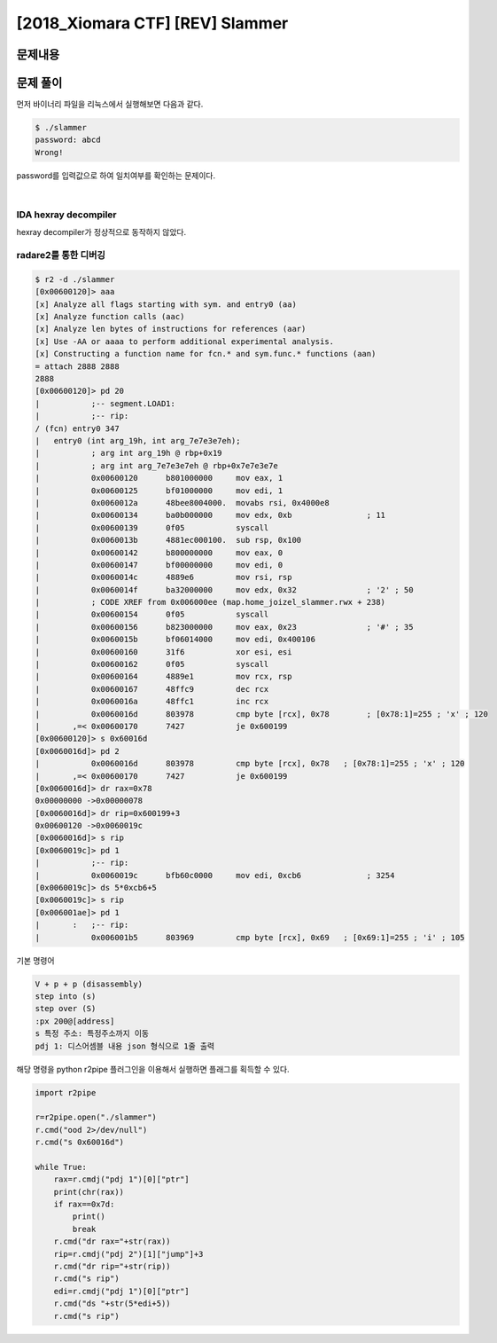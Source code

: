 ==============================================================
[2018_Xiomara CTF] [REV] Slammer
==============================================================

문제내용
==============================================================



문제 풀이
==============================================================

먼저 바이너리 파일을 리눅스에서 실행해보면 다음과 같다.

.. code-block:: sh

    $ ./slammer
    password: abcd
    Wrong!

password를 입력값으로 하여 일치여부를 확인하는 문제이다.

|

IDA hexray decompiler
---------------------------------------------------------------------

hexray decompiler가 정상적으로 동작하지 않았다.



radare2를 통한 디버깅
---------------------------------------------------------------------


.. code-block:: sh
    
    $ r2 -d ./slammer
    [0x00600120]> aaa
    [x] Analyze all flags starting with sym. and entry0 (aa)
    [x] Analyze function calls (aac)
    [x] Analyze len bytes of instructions for references (aar)
    [x] Use -AA or aaaa to perform additional experimental analysis.
    [x] Constructing a function name for fcn.* and sym.func.* functions (aan)
    = attach 2888 2888
    2888
    [0x00600120]> pd 20
    |           ;-- segment.LOAD1:
    |           ;-- rip:
    / (fcn) entry0 347
    |   entry0 (int arg_19h, int arg_7e7e3e7eh);
    |           ; arg int arg_19h @ rbp+0x19
    |           ; arg int arg_7e7e3e7eh @ rbp+0x7e7e3e7e
    |           0x00600120      b801000000     mov eax, 1
    |           0x00600125      bf01000000     mov edi, 1
    |           0x0060012a      48bee8004000.  movabs rsi, 0x4000e8
    |           0x00600134      ba0b000000     mov edx, 0xb                ; 11
    |           0x00600139      0f05           syscall
    |           0x0060013b      4881ec000100.  sub rsp, 0x100
    |           0x00600142      b800000000     mov eax, 0
    |           0x00600147      bf00000000     mov edi, 0
    |           0x0060014c      4889e6         mov rsi, rsp
    |           0x0060014f      ba32000000     mov edx, 0x32               ; '2' ; 50
    |           ; CODE XREF from 0x006000ee (map.home_joizel_slammer.rwx + 238)
    |           0x00600154      0f05           syscall
    |           0x00600156      b823000000     mov eax, 0x23               ; '#' ; 35
    |           0x0060015b      bf06014000     mov edi, 0x400106
    |           0x00600160      31f6           xor esi, esi
    |           0x00600162      0f05           syscall
    |           0x00600164      4889e1         mov rcx, rsp
    |           0x00600167      48ffc9         dec rcx
    |           0x0060016a      48ffc1         inc rcx
    |           0x0060016d      803978         cmp byte [rcx], 0x78        ; [0x78:1]=255 ; 'x' ; 120
    |       ,=< 0x00600170      7427           je 0x600199
    [0x00600120]> s 0x60016d
    [0x0060016d]> pd 2
    |           0x0060016d      803978         cmp byte [rcx], 0x78   ; [0x78:1]=255 ; 'x' ; 120
    |       ,=< 0x00600170      7427           je 0x600199
    [0x0060016d]> dr rax=0x78
    0x00000000 ->0x00000078
    [0x0060016d]> dr rip=0x600199+3
    0x00600120 ->0x0060019c
    [0x0060016d]> s rip
    [0x0060019c]> pd 1
    |           ;-- rip:
    |           0x0060019c      bfb60c0000     mov edi, 0xcb6              ; 3254
    [0x0060019c]> ds 5*0xcb6+5
    [0x0060019c]> s rip
    [0x006001ae]> pd 1
    |       :   ;-- rip:
    |           0x006001b5      803969         cmp byte [rcx], 0x69   ; [0x69:1]=255 ; 'i' ; 105


기본 명령어

.. code-block:: sh
    
    V + p + p (disassembly)
    step into (s)
    step over (S)
    :px 200@[address]
    s 특정 주소: 특정주소까지 이동
    pdj 1: 디스어셈블 내용 json 형식으로 1줄 출력

해당 명령을 python r2pipe 플러그인을 이용해서 실행하면 플래그를 획득할 수 있다.

.. code-block:: python

    import r2pipe

    r=r2pipe.open("./slammer")
    r.cmd("ood 2>/dev/null")
    r.cmd("s 0x60016d")

    while True:
        rax=r.cmdj("pdj 1")[0]["ptr"]
        print(chr(rax))
        if rax==0x7d:
            print()
            break
        r.cmd("dr rax="+str(rax))
        rip=r.cmdj("pdj 2")[1]["jump"]+3
        r.cmd("dr rip="+str(rip))
        r.cmd("s rip")
        edi=r.cmdj("pdj 1")[0]["ptr"]
        r.cmd("ds "+str(5*edi+5))
        r.cmd("s rip")

